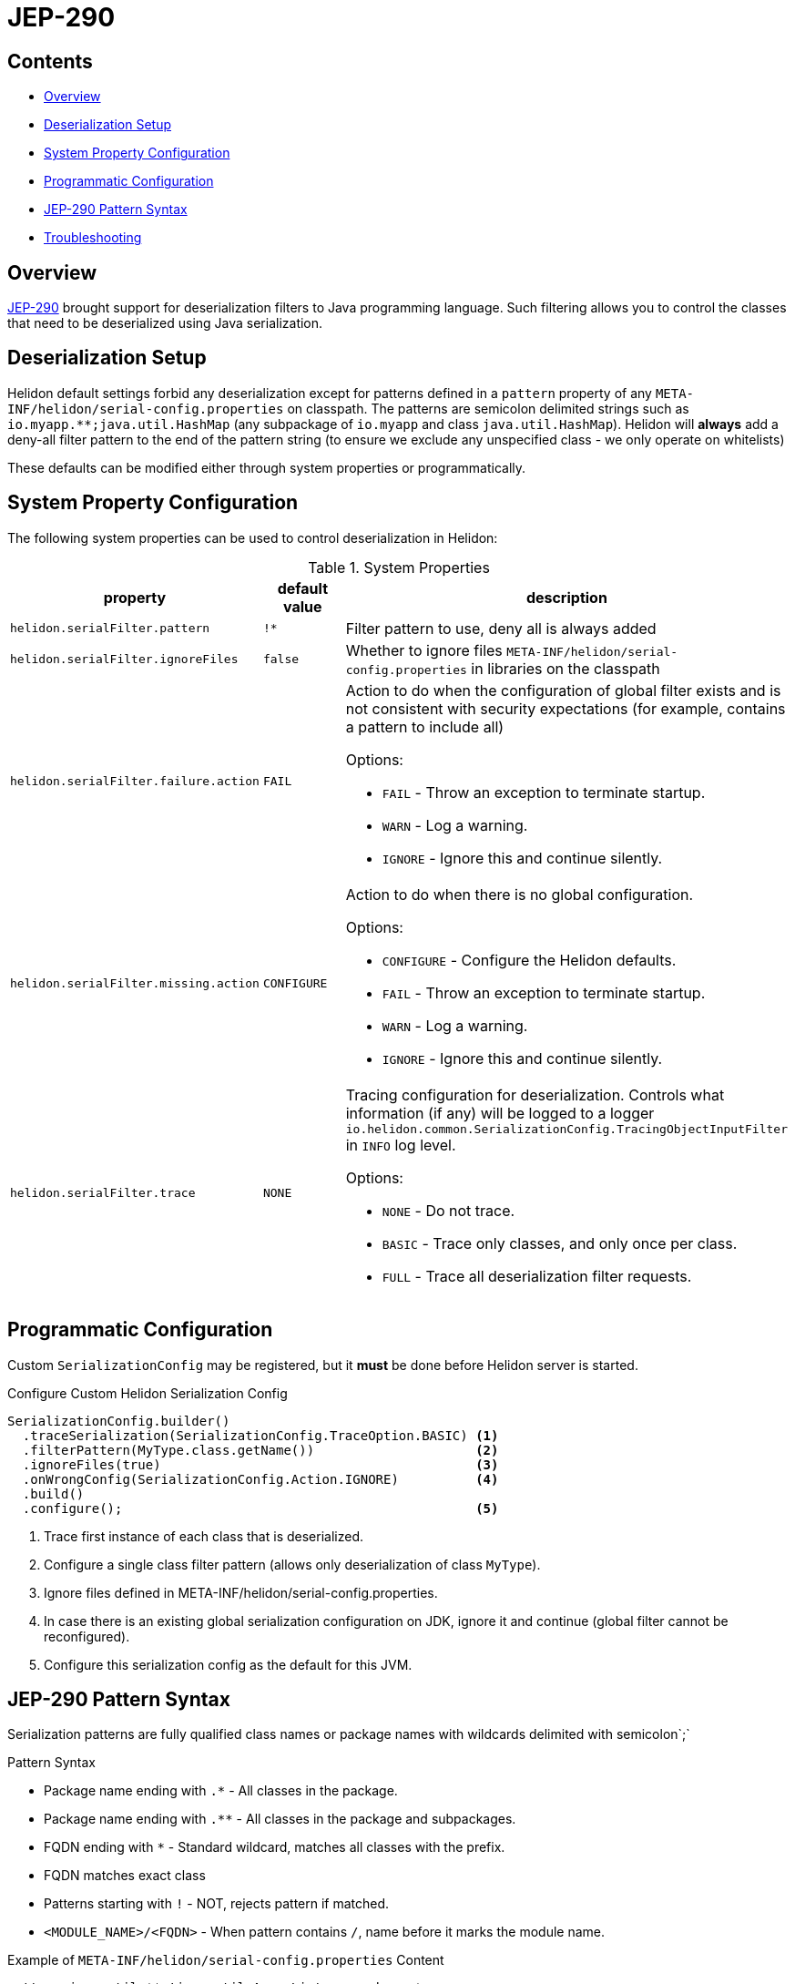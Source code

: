///////////////////////////////////////////////////////////////////////////////

    Copyright (c) 2022, 2023 Oracle and/or its affiliates.

    Licensed under the Apache License, Version 2.0 (the "License");
    you may not use this file except in compliance with the License.
    You may obtain a copy of the License at

        http://www.apache.org/licenses/LICENSE-2.0

    Unless required by applicable law or agreed to in writing, software
    distributed under the License is distributed on an "AS IS" BASIS,
    WITHOUT WARRANTIES OR CONDITIONS OF ANY KIND, either express or implied.
    See the License for the specific language governing permissions and
    limitations under the License.

///////////////////////////////////////////////////////////////////////////////

ifndef::rootdir[:rootdir: {docdir}/../..]
:description: Helidon Security Java Serialization (JEP-290)
:keywords: helidon, security, serialization, java, JEP-290
:metainf: META-INF/helidon/serial-config.properties

= JEP-290

== Contents

- <<Overview, Overview>>
- <<Deserialization Setup, Deserialization Setup>>
- <<System Property Configuration, System Property Configuration>>
- <<Programmatic Configuration, Programmatic Configuration>>
- <<JEP-290 Pattern Syntax, JEP-290 Pattern Syntax>>
- <<Troubleshooting, Troubleshooting>>

== Overview

link:https://openjdk.org/jeps/290[JEP-290] brought support for deserialization filters to Java programming language. Such filtering allows you to control the classes that need to be deserialized using Java serialization.

== Deserialization Setup

Helidon default settings forbid any deserialization except for patterns defined in a `pattern`
property of any `{metainf}` on classpath. The patterns are semicolon delimited strings such as `io.myapp.&#42;&#42;;java.util.HashMap` (any subpackage of `io.myapp` and class `java.util.HashMap`).
Helidon will *always* add a deny-all filter pattern to the end of the pattern string (to ensure we exclude any unspecified class - we only operate on whitelists)

These defaults can be modified either through system properties or programmatically.

== System Property Configuration
The following system properties can be used to control deserialization in Helidon:

.System Properties
[cols="3,3,5a"]

|===
|property |default value |description

|`helidon.serialFilter.pattern` |`!&#42;` |Filter pattern to use, deny all is always added
|`helidon.serialFilter.ignoreFiles` |`false` |Whether to ignore files `{metainf}` in libraries on the classpath
|`helidon.serialFilter.failure.action` |`FAIL` |Action to do when the configuration of global filter exists and is not consistent with security expectations (for example, contains a pattern to include all)

Options:

- `FAIL` - Throw an exception to terminate startup.
- `WARN` - Log a warning.
- `IGNORE` - Ignore this and continue silently.

|`helidon.serialFilter.missing.action` |`CONFIGURE` |Action to do when there is no global configuration.

Options:

- `CONFIGURE` - Configure the Helidon defaults.
- `FAIL` - Throw an exception to terminate startup.
- `WARN` - Log a warning.
- `IGNORE` - Ignore this and continue silently.

|`helidon.serialFilter.trace` |`NONE` |Tracing configuration for deserialization. Controls what information (if any) will be logged to a logger `io.helidon.common.SerializationConfig.TracingObjectInputFilter` in `INFO` log level.

Options:

- `NONE` - Do not trace.
- `BASIC` - Trace only classes, and only once per class.
- `FULL` - Trace all deserialization filter requests.

|===

== Programmatic Configuration

Custom `SerializationConfig` may be registered, but it *must* be done before Helidon server is started.

[source,java]
.Configure Custom Helidon Serialization Config
----
SerializationConfig.builder()
  .traceSerialization(SerializationConfig.TraceOption.BASIC) <1>
  .filterPattern(MyType.class.getName())                     <2>
  .ignoreFiles(true)                                         <3>
  .onWrongConfig(SerializationConfig.Action.IGNORE)          <4>
  .build()
  .configure();                                              <5>
----
<1> Trace first instance of each class that is deserialized.
<2> Configure a single class filter pattern (allows only deserialization of class `MyType`).
<3> Ignore files defined in {metainf}.
<4> In case there is an existing global serialization configuration on JDK, ignore it and continue (global filter cannot be reconfigured).
<5> Configure this serialization config as the default for this JVM.

== JEP-290 Pattern Syntax
Serialization patterns are fully qualified class names or package names with wildcards delimited with semicolon`;`

.Pattern Syntax
- Package name ending with `.*` - All classes in the package.
- Package name ending with `.**` - All classes in the package and subpackages.
- FQDN ending with `*` - Standard wildcard, matches all classes with the prefix.
- FQDN matches exact class
- Patterns starting with `!` - NOT, rejects pattern if matched.
- `<MODULE_NAME>/<FQDN>` - When pattern contains `/`, name before it marks the module name.


[source, shell]
.Example of `META-INF/helidon/serial-config.properties` Content
----
pattern=java.util.**;!java.util.ArrayList;my.package.*
----

[source, shell]
.Example of Pattern Supplied as a System Property
----
java -Dhelidon.serialFilter.pattern="java.util.**;!java.util.ArrayList;my.package.*" -jar my-app.jar
----

== Troubleshooting
The Helidon serialization config filter doesn't trace the actual rejected classes by default.
The logs will show only `InvalidClassException` with the message `filter status: REJECTED`.

[code, java]
.Default Reject Message
----
java.io.InvalidClassException: filter status: REJECTED
----

To find out which class has been actually rejected, set the `helidon.serialFilter.trace` system property to either `basic` or `full`.

[code, shell]
.Running Helidon Application in Basic Trace Mode
----
java -Dhelidon.serialFilter.trace=basic -jar ./target/custom-mp.jar
----

Each accepted or rejected class is logged only once with the `basic` trace filter setting.

[code, shell]
.Logs With Basic Filter Trace
----
...
ALLOWED class: class java.util.LinkedList, arrayLength: -1, depth: 2, references: 3, streamBytes: 84
REJECTED class: class java.util.ArrayList, arrayLength: -1, depth: 2, references: 3, streamBytes: 90
----

You can compose proper serialization filter pattern with the list of REJECTED classes.
